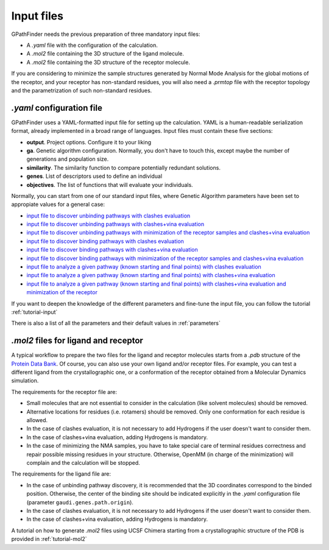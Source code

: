 .. GPathFinder: Identification of ligand binding pathways 
.. by a multi-objective genetic algorithm

   https://github.com/insilichem/gpathfinder

   Copyright 2019 José-Emilio Sánchez Aparicio, Giuseppe Sciortino,
   Daniel Villadrich Herrmannsdoerfer, Pablo Orenes Chueca, 
   Jaime Rodríguez-Guerra Pedregal and Jean-Didier Maréchal
   
   Licensed under the Apache License, Version 2.0 (the "License");
   you may not use this file except in compliance with the License.
   You may obtain a copy of the License at

        http://www.apache.org/licenses/LICENSE-2.0

   Unless required by applicable law or agreed to in writing, software
   distributed under the License is distributed on an "AS IS" BASIS,
   WITHOUT WARRANTIES OR CONDITIONS OF ANY KIND, either express or implied.
   See the License for the specific language governing permissions and
   limitations under the License.

.. _input:

===========
Input files
===========

GPathFinder needs the previous preparation of three mandatory input files:

- A `.yaml` file with the configuration of the calculation.
- A `.mol2` file containing the 3D structure of the ligand molecule.
- A `.mol2` file containing the 3D structure of the receptor molecule.

If you are considering to minimize the sample structures generated by Normal Mode Analysis for the global motions of the receptor, and your receptor has non-standard residues, you will also need a `.prmtop` file with the receptor topology and the parametrization of such non-standard residues.

`.yaml` configuration file
==========================

GPathFinder uses a YAML-formatted input file for setting up the calculation. YAML is a human-readable serialization format, already implemented in a broad range of languages. Input files must contain these five sections:

- **output**. Project options. Configure it to your liking
- **ga**. Genetic algorithm configuration. Normally, you don't have to touch this, except maybe the number of generations and population size.
- **similarity**. The similarity function to compare potentially redundant solutions.
- **genes**. List of descriptors used to define an individual
- **objectives**. The list of functions that will evaluate your individuals.

Normally, you can start from one of our standard input files, where Genetic Algorithm parameters have been set to appropiate values for a general case:

- `input file to discover unbinding pathways with clashes evaluation <https://raw.githubusercontent.com/insilichem/gpathfinder/master/examples/input_files/unbinding_clashes.yaml>`_
- `input file to discover unbinding pathways with clashes+vina evaluation <https://raw.githubusercontent.com/insilichem/gpathfinder/master/examples/input_files/unbinding_clashes_vina.yaml>`_
- `input file to discover unbinding pathways with minimization of the receptor samples and clashes+vina evaluation <https://raw.githubusercontent.com/insilichem/gpathfinder/master/examples/input_files/unbinding_clashes_vina_minimize.yaml>`_
- `input file to discover binding pathways with clashes evaluation <https://raw.githubusercontent.com/insilichem/gpathfinder/master/examples/input_files/binding_clashes.yaml>`_
- `input file to discover binding pathways with clashes+vina evaluation <https://raw.githubusercontent.com/insilichem/gpathfinder/master/examples/input_files/binding_clashes_vina.yaml>`_
- `input file to discover binding pathways with minimization of the receptor samples and clashes+vina evaluation <https://raw.githubusercontent.com/insilichem/gpathfinder/master/examples/input_files/binding_clashes_vina_minimize.yaml>`_
- `input file to analyze a given pathway (known starting and final points) with clashes evaluation <https://raw.githubusercontent.com/insilichem/gpathfinder/master/examples/input_files/analyze_clashes.yaml>`_
- `input file to analyze a given pathway (known starting and final points) with clashes+vina evaluation <https://raw.githubusercontent.com/insilichem/gpathfinder/master/examples/input_files/analyze_clashes_vina.yaml>`_
- `input file to analyze a given pathway (known starting and final points) with clashes+vina evaluation and minimization of the receptor <https://raw.githubusercontent.com/insilichem/gpathfinder/master/examples/input_files/analyze_clashes_vina_minimize.yaml>`_

If you want to deepen the knowledge of the different parameters and fine-tune the input file, you can follow the tutorial :ref:`tutorial-input`

There is also a list of all the parameters and their default values in :ref:`parameters`

`.mol2` files for ligand and receptor
=====================================

A typical workflow to prepare the two files for the ligand and receptor molecules starts from a `.pdb` structure of the `Protein Data Bank <https://www.rcsb.org/>`_. Of course, you can also use your own ligand and/or receptor files. For example, you can test a different ligand from the crystallographic one, or a conformation of the receptor obtained from a Molecular Dynamics simulation.

The requirements for the receptor file are:

- Small molecules that are not essential to consider in the calculation (like solvent molecules) should be removed.
- Alternative locations for residues (i.e. rotamers) should be removed. Only one conformation for each residue is allowed.
- In the case of clashes evaluation, it is not necessary to add Hydrogens if the user doesn't want to consider them.
- In the case of clashes+vina evaluation, adding Hydrogens is mandatory.
- In the case of minimizing the NMA samples, you have to take special care of terminal residues correctness and repair possible missing residues in your structure. Otherwise, OpenMM (in charge of the minimization) will complain and the calculation will be stopped.

The requirements for the ligand file are:

- In the case of unbinding pathway discovery, it is recommended that the 3D coordinates correspond to the binded position. Otherwise, the center of the binding site should be indicated explicitly in the `.yaml` configuration file (parameter ``gaudi.genes.path.origin``).
- In the case of clashes evaluation, it is not necessary to add Hydrogens if the user doesn't want to consider them.
- In the case of clashes+vina evaluation, adding Hydrogens is mandatory.

A tutorial on how to generate `.mol2` files using UCSF Chimera starting from a crystallographic structure of the PDB is provided in :ref:`tutorial-mol2`
